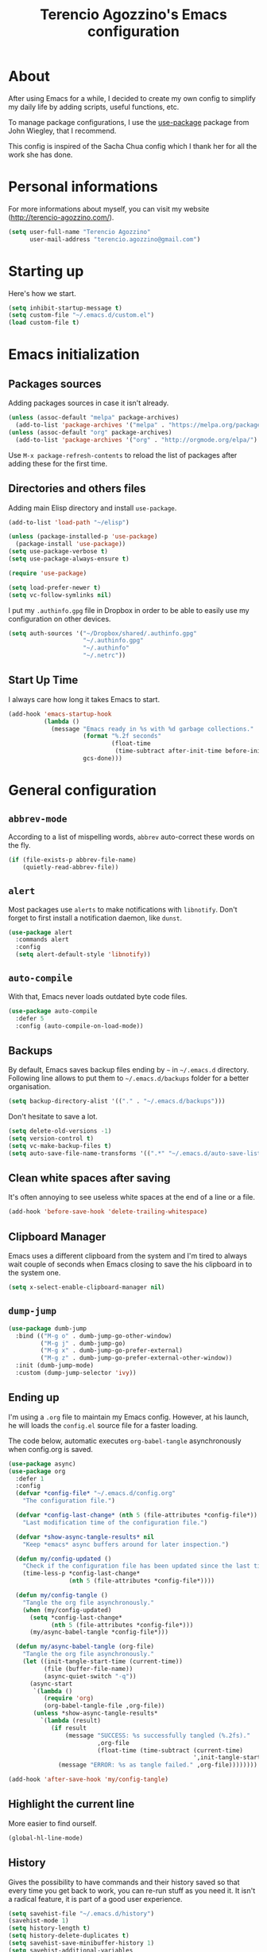 #+TITLE: Terencio Agozzino's Emacs configuration
#+OPTIONS: toc:4 h:4

* About

After using Emacs for a while, I decided to create my own config to simplify
my daily life by adding scripts, useful functions, etc.

To manage package configurations, I use the [[https://github.com/jwiegley/use-package/][use-package]] package from John
Wiegley, that I recommend.

This config is inspired of the Sacha Chua config which I thank her for all the
work she has done.

* Personal informations

For more informations about myself, you can visit my website
(http://terencio-agozzino.com/).

#+BEGIN_SRC emacs-lisp :tangle yes
  (setq user-full-name "Terencio Agozzino"
        user-mail-address "terencio.agozzino@gmail.com")
#+END_SRC

* Starting up

Here's how we start.

#+BEGIN_SRC emacs-lisp :tangle yes
  (setq inhibit-startup-message t)
  (setq custom-file "~/.emacs.d/custom.el")
  (load custom-file t)
#+END_SRC

* Emacs initialization

** Packages sources

Adding packages sources in case it isn't already.

#+BEGIN_SRC emacs-lisp :tangle yes
  (unless (assoc-default "melpa" package-archives)
    (add-to-list 'package-archives '("melpa" . "https://melpa.org/packages/") t))
  (unless (assoc-default "org" package-archives)
    (add-to-list 'package-archives '("org" . "http://orgmode.org/elpa/") t))
#+END_SRC

Use =M-x package-refresh-contents= to reload the list of packages after
adding these for the first time.

** Directories and others files

Adding main Elisp directory and install =use-package=.

#+BEGIN_SRC emacs-lisp :tangle yes
  (add-to-list 'load-path "~/elisp")

  (unless (package-installed-p 'use-package)
    (package-install 'use-package))
  (setq use-package-verbose t)
  (setq use-package-always-ensure t)

  (require 'use-package)

  (setq load-prefer-newer t)
  (setq vc-follow-symlinks nil)
#+END_SRC

I put my =.authinfo.gpg= file in Dropbox in order to be able to easily use my
configuration on other devices.

#+BEGIN_SRC emacs-lisp :tangle yes
  (setq auth-sources '("~/Dropbox/shared/.authinfo.gpg"
                       "~/.authinfo.gpg"
                       "~/.authinfo"
                       "~/.netrc"))
#+END_SRC

** Start Up Time

I always care how long it takes Emacs to start.

#+BEGIN_SRC emacs-lisp :tangle yes
  (add-hook 'emacs-startup-hook
            (lambda ()
              (message "Emacs ready in %s with %d garbage collections."
                       (format "%.2f seconds"
                               (float-time
                                (time-subtract after-init-time before-init-time)))
                       gcs-done)))
#+END_SRC

* General configuration

** =abbrev-mode=

According to a list of mispelling words, =abbrev= auto-correct these words on
the fly.

#+BEGIN_SRC emacs-lisp :tangle yes
  (if (file-exists-p abbrev-file-name)
      (quietly-read-abbrev-file))
#+END_SRC

** =alert=

Most packages use =alerts= to make notifications with =libnotify=. Don't forget
to first install a notification daemon, like =dunst=.

#+BEGIN_SRC emacs-lisp :tangle yes
  (use-package alert
    :commands alert
    :config
    (setq alert-default-style 'libnotify))
#+END_SRC

** =auto-compile=

With that, Emacs never loads outdated byte code files.

#+BEGIN_SRC emacs-lisp :tangle yes
  (use-package auto-compile
    :defer 5
    :config (auto-compile-on-load-mode))
#+END_SRC

** Backups

By default, Emacs saves backup files ending by =~= in =~/.emacs.d= directory.
Following line allows to put them to =~/.emacs.d/backups= folder for a better
organisation.

#+BEGIN_SRC emacs-lisp :tangle yes
  (setq backup-directory-alist '(("." . "~/.emacs.d/backups")))
#+END_SRC

Don't hesitate to save a lot.

#+BEGIN_SRC emacs-lisp :tangle yes
  (setq delete-old-versions -1)
  (setq version-control t)
  (setq vc-make-backup-files t)
  (setq auto-save-file-name-transforms '((".*" "~/.emacs.d/auto-save-list/" t)))
#+END_SRC

** Clean white spaces after saving

It's often annoying to see useless white spaces at the end of a line or a file.

#+BEGIN_SRC emacs-lisp :tangle yes
  (add-hook 'before-save-hook 'delete-trailing-whitespace)
#+END_SRC

** Clipboard Manager

Emacs uses a different clipboard from the system and I'm tired to always wait
couple of seconds when Emacs closing to save the his clipboard in to the system
one.

#+BEGIN_SRC emacs-lisp :tangle yes
  (setq x-select-enable-clipboard-manager nil)
#+END_SRC

** =dump-jump=

#+BEGIN_SRC emacs-lisp :tangle yes
  (use-package dumb-jump
    :bind (("M-g o" . dumb-jump-go-other-window)
           ("M-g j" . dumb-jump-go)
           ("M-g x" . dumb-jump-go-prefer-external)
           ("M-g z" . dumb-jump-go-prefer-external-other-window))
    :init (dumb-jump-mode)
    :custom (dump-jump-selector 'ivy))
#+END_SRC

** Ending up

I'm using a =.org= file to maintain my Emacs config. However, at his launch, he
will loads the =config.el= source file for a faster loading.

The code below, automatic executes =org-babel-tangle= asynchronously when
config.org is saved.

#+BEGIN_SRC emacs-lisp :tangle yes
  (use-package async)
  (use-package org
    :defer 1
    :config
    (defvar *config-file* "~/.emacs.d/config.org"
      "The configuration file.")

    (defvar *config-last-change* (nth 5 (file-attributes *config-file*))
      "Last modification time of the configuration file.")

    (defvar *show-async-tangle-results* nil
      "Keep *emacs* async buffers around for later inspection.")

    (defun my/config-updated ()
      "Check if the configuration file has been updated since the last time."
      (time-less-p *config-last-change*
                   (nth 5 (file-attributes *config-file*))))

    (defun my/config-tangle ()
      "Tangle the org file asynchronously."
      (when (my/config-updated)
        (setq *config-last-change*
              (nth 5 (file-attributes *config-file*)))
        (my/async-babel-tangle *config-file*)))

    (defun my/async-babel-tangle (org-file)
      "Tangle the org file asynchronously."
      (let ((init-tangle-start-time (current-time))
            (file (buffer-file-name))
            (async-quiet-switch "-q"))
        (async-start
         `(lambda ()
            (require 'org)
            (org-babel-tangle-file ,org-file))
         (unless *show-async-tangle-results*
           `(lambda (result)
              (if result
                  (message "SUCCESS: %s successfully tangled (%.2fs)."
                           ,org-file
                           (float-time (time-subtract (current-time)
                                                      ',init-tangle-start-time)))
                (message "ERROR: %s as tangle failed." ,org-file))))))))

  (add-hook 'after-save-hook 'my/config-tangle)
#+END_SRC

** Highlight the current line

More easier to find ourself.

#+BEGIN_SRC emacs-lisp :tangle yes
  (global-hl-line-mode)
#+END_SRC

** History

Gives the possibility to have commands and their history saved so that every time
you get back to work, you can re-run stuff as you need it. It isn't a radical
feature, it is part of a good user experience.

#+BEGIN_SRC emacs-lisp :tangle yes
  (setq savehist-file "~/.emacs.d/history")
  (savehist-mode 1)
  (setq history-length t)
  (setq history-delete-duplicates t)
  (setq savehist-save-minibuffer-history 1)
  (setq savehist-additional-variables
        '(kill-ring
          search-ring
          regexp-search-ring))
#+END_SRC

** Killing text

From: https://github.com/itsjeyd/emacs-config/blob/emacs24/init.el

I find useful to delete a line and a region with only =C-w=

#+BEGIN_SRC emacs-lisp :tangle yes
  (defadvice kill-region (before slick-cut activate compile)
    "When called interactively with no active region, kill a single line instead."
    (interactive
     (if mark-active (list (region-beginning) (region-end))
       (list (line-beginning-position)
             (line-beginning-position 2)))))
#+END_SRC

** =Ibuffer=

Buffers can quickly become a mess. For some people, that's not a problem, but I
like to be able to easily find my way around.

#+BEGIN_SRC emacs-lisp :tangle yes
  (use-package ibuffer
    :bind ("C-x C-b" . ibuffer)
    :init
    (setq ibuffer-saved-filter-groups
          (quote (("default"
                   ("Dired" (mode . dired-mode))
                   ("Org" (name . "^.*org$"))
                   ("Web" (or (mode . web-mode) (mode . js2-mode)))
                   ("Shell" (or (mode . eshell-mode) (mode . shell-mode)))
                   ("Programming" (or
                                   (mode . python-mode)))
                   ("Emacs" (or
                             (name . "^\\*scratch\\*$")
                             (name . "^\\*Messages\\*$")))
                   ))))

    (add-hook 'ibuffer-mode-hook
              (lambda ()
                (ibuffer-auto-mode 1)
                (ibuffer-switch-to-saved-filter-groups "default"))))
#+END_SRC

** =ispell=

I often write reports and =ispell= provides me a powerful dictionary when I need
to overview the document.

These functions saves me couple of minutes when I need to switch between French
and English when typing.
#+BEGIN_SRC emacs-lisp :tangle yes

  (define-key ctl-x-map "\C-i"
    #'endless/ispell-word-then-abbrev)

  (defun endless/simple-get-word ()
    (car-safe (save-excursion (ispell-get-word nil))))

  (defun endless/ispell-word-then-abbrev (p)
    "Call `ispell-word', then create an abbrev for it.
  With prefix P, create local abbrev. Otherwise it will
  be global.
  If there's nothing wrong with the word at point, keep
  looking for a typo until the beginning of buffer. You can
  skip typos you don't want to fix with `SPC', and you can
  abort completely with `C-g'."
    (interactive "P")
    (let (bef aft)
      (save-excursion
        (while (if (setq bef (endless/simple-get-word))
                   ;; Word was corrected or used quit.
                   (if (ispell-word nil 'quiet)
                       nil ; End the loop.
                     ;; Also end if we reach `bob'.
                     (not (bobp)))
                 ;; If there's no word at point, keep looking
                 ;; until `bob'.
                 (not (bobp)))
          (backward-word)
          (backward-char))
        (setq aft (endless/simple-get-word)))
      (if (and aft bef (not (equal aft bef)))
          (let ((aft (downcase aft))
                (bef (downcase bef)))
            (define-abbrev
              (if p local-abbrev-table global-abbrev-table)
              bef aft)
            (message "\"%s\" now expands to \"%s\" %sally"
                     bef aft (if p "loc" "glob")))
        (user-error "No typo at or before point"))))
#+END_SRC

#+BEGIN_SRC emacs-lisp :tangle yes
  (defun my/french ()
    "Set up French words for Abbrev and dictionary for ispell"
    (interactive)
    (setq ispell-dictionary "french")
    (setq abbrev-file-name "~/.emacs.d/.abbrev__french"
          save-abbrevs 'silently))

  (defun my/english ()
    "Set up English words for Abbrev and dictionary for ispell"
    (interactive)
    (setq ispell-dictionary "english")
    (setq abbrev-file-name "~/.emacs.d/.abbrev_defs"
          save-abbrevs 'silently))
#+END_SRC

** =lorem-ipsum=

I could use =try= when I need to use =lipsum=, but as I'm using =defer=, the
loading of the package doesn't impact the =emacs-init-time=.

#+BEGIN_SRC emacs-lisp :tangle yes
  (use-package lorem-ipsum
    :defer 10
    :bind (("C-c C-v s" . lorem-ipsum-insert-sentences)
           ("C-c C-v p" . lorem-ipsum-insert-paragraphs)
           ("C-c C-v l" . lorem-ipsum-insert-list)))
#+END_SRC

** Replace the current file with the saved one

Avoids call the function or reload Emacs.

#+BEGIN_SRC emacs-lisp :tangle yes
  (global-auto-revert-mode 1)
  (setq auto-revert-verbose nil)
  (global-set-key (kbd "C-x R") 'revert-buffer)
#+END_SRC

** Replace "yes or no" with "y or n"

I'm too lazy...

#+BEGIN_SRC emacs-lisp :tangle yes
  (fset 'yes-or-no-p 'y-or-n-p)
#+END_SRC

** Set UTF-8

These commands permit to set UTF-8 everywhere.

#+BEGIN_SRC emacs-lisp :tangle yes
  (prefer-coding-system 'utf-8)
  (when (display-graphic-p)
    (setq x-select-request-type '(UTF8_STRING COMPOUND_TEXT TEXT STRING)))
#+END_SRC

** Show the column number and the parent

Useful for programming.

#+BEGIN_SRC emacs-lisp :tangle yes
  (column-number-mode 1)
  (show-paren-mode 1)
#+END_SRC

** Specific a command after saved file

I didn't see someone that implemented that before, that why I decided to created
my own function that automatic executes a specific bash command after saved a
specific file.

#+BEGIN_SRC emacs-lisp :tangle yes
  (defvar *afilename-cmd*
    '(("/home/someone/.Xresources" . "xrdb -merge ~/.Xresources")
      ("/home/someone/.xbindkeysrc" . "xbindkeys -p"))
    "File association list with their respective command.")

  (defun my/cmd-after-saved-file ()
    "Execute a command after saved a specific file."
    (setq filenames (mapcar 'car *afilename-cmd*))
    (dolist (file filenames)
      (let ((cmd (cdr (assoc file *afilename-cmd*))))
        (if (file-exists-p file)
            (when (equal (buffer-file-name) file)
              (shell-command cmd))
          (error "No such file %s" file)))))

  (add-hook 'after-save-hook 'my/cmd-after-saved-file)
#+END_SRC

** Theme

I like the light on dark because I find it to be more restful.

#+BEGIN_SRC emacs-lisp :tangle yes
  (use-package solarized-theme
    :init
    (load-theme 'solarized-dark t))
#+END_SRC

** Time

Having the clock in the modeline is always cool.

#+BEGIN_SRC emacs-lisp :tangle yes
  (display-time-mode 1)
#+END_SRC

** Turn off mouse interface

Disables menu bar, tool bar, scroll bar and tooltip.

#+BEGIN_SRC emacs-lisp :tangle yes
  (when window-system
    (menu-bar-mode -1)
    (tool-bar-mode -1)
    (scroll-bar-mode -1)
    (tooltip-mode -1))
#+END_SRC

** =webpaste=

paste region or buffer become easy with this package.

#+BEGIN_SRC emacs-lisp :tangle yes
  (use-package webpaste
    :bind (("C-c C-p C-b" . webpaste-paste-buffer)
           ("C-c C-p C-r" . webpaste-paste-region)))
#+END_SRC

** Word wrap at 80 characters

Even if the 80 characters convention is less to less use, it still
provides the best display of the code according to the scale.

#+BEGIN_SRC emacs-lisp :tangle yes
  (add-hook 'after-init-hook 'auto-fill-mode)
  (setq-default fill-column 80)
  (setq default-major-mode 'text-mode)
  (setq text-mode-hook 'turn-on-auto-fill)
#+END_SRC

* Navigation

** Chromium as default browser

I prefer using Chromium the open-source version of Google Chrome that I find
more faster than Firefox.

#+BEGIN_SRC emacs-lisp :tangle yes
  (setq browse-url-browser-function 'browse-url-chromium)
#+END_SRC

** Copy filename to clipboard

From: http://emacsredux.com/blog/2013/03/27/copy-filename-to-the-clipboard/

Gives the possibility to copy the name of the currently visited file to the
clipboard.

#+BEGIN_SRC emacs-lisp :tangle yes
  (defun prelude-copy-file-name-to-clipboard ()
    "Copy the current buffer file name to the clipboard."
    (interactive)
    (let ((filename (if (equal major-mode 'dired-mode)
                        default-directory
                      (buffer-file-name))))
      (when filename
        (kill-new filename)
        (message "Copied buffer file name '%s' to the clipboard." filename))))
#+END_SRC

** =engine-mode=

I use it to do most of my querying search without leaving Emacs.

#+BEGIN_SRC emacs-lisp :tangle yes
  (use-package engine-mode
    :defer 10
    :config
    (defengine amazon
      "http://www.amazon.com/s/ref=nb_sb_noss?url=search-alias%3Daps&field-keywords=%s"
      :keybinding "a")

    (defengine duckduckgo
      "https://duckduckgo.com/?q=%s"
      :keybinding "d")

    (defengine github
      "https://github.com/search?ref=simplesearch&q=%s"
      :keybinding "g")

    (defengine google-images
      "http://www.google.com/images?hl=en&source=hp&biw=1440&bih=795&gbv=2&aq=f&aqi=&aql=&oq=&q=%s"
      :keybinding "i")

    (defengine google-maps
      "http://maps.google.com/maps?q=%s"
      :keybinding "m"
      :docstring "Mappin' it up.")

    (defengine stack-overflow
      "https://stackoverflow.com/search?q=%s"
      :keybinding "s")

    (defengine wikipedia
      "http://www.wikipedia.org/search-redirect.php?language=en&go=Go&search=%s"
      :keybinding "w"
      :docstring "Searchin' the wikis.")

    (defengine youtube
      "http://www.youtube.com/results?aq=f&oq=&search_query=%s"
      :keybinding "y")
    (engine-mode t))
#+END_SRC

** =find-dired=

=find-dired= gives the possibility to display files from a directory.

#+BEGIN_SRC emacs-lisp :tangle yes
  (use-package find-dired
    :defer 20
    :custom (find-ls-option '("-print0 | xargs -0 ls -ld" . "-ld")))
#+END_SRC

** Frequently-accessed files

Registers allow you to jump to a file or other location quickly. To jump to a
register, use =C-x r j= followed by the letter of the register. Using registers
for all these file shortcuts is probably a bit of a waste since I can easily
define my own keymap, but anyway, I rarely go beyond register. Also, I
might as well add shortcuts for refiling.

#+BEGIN_SRC emacs-lisp :tangle yes
  (defvar my/refile-map (make-sparse-keymap))

  (defmacro my/defshortcut (key file)
    `(progn
       (set-register ,key (cons 'file ,file))
       (define-key my/refile-map
         (char-to-string ,key)
         (lambda (prefix)
           (interactive "p")
           (let ((org-refile-targets '(((,file) :maxlevel . 6)))
                 (current-prefix-arg (or current-prefix-arg '(4))))
             (call-interactively 'org-refile))))))

  (my/defshortcut ?I "~/.config/i3/config")
  (my/defshortcut ?S "~/.config/sway/config")
  (my/defshortcut ?X "~/.Xresources")
  (my/defshortcut ?b "~/Dropbox/shared/.personal/various/buy.org")
  (my/defshortcut ?c "~/.emacs.d/config.org")
  (my/defshortcut ?e "~/Dropbox/shared/elfeed/elfeed.org")
  (my/defshortcut ?i "~/.emacs.d/init.el")
  (my/defshortcut ?m "~/Dropbox/shared/.personal/various/movies.org")
  (my/defshortcut ?o "~/Dropbox/shared/.personal/organizer.org")
  (my/defshortcut ?p "~/Dropbox/shared/.personal/people.org")
  (my/defshortcut ?r "~/Dropbox/shared/.personal/routine.org")
  (my/defshortcut ?s "~/Dropbox/shared/.personal/school.org")
  (my/defshortcut ?t "~/Dropbox/shared/.personal/tfe.org")
#+END_SRC

** =move-text=

Moves the current line (or if marked, the current region’s, whole lines).

#+BEGIN_SRC emacs-lisp :tangle yes
  (use-package move-text
    :bind (("M-p" . move-text-up)
           ("M-n" . move-text-down))
    :config (move-text-default-bindings))
#+END_SRC

** Move to beginning of line

From: http://emacsredux.com/blog/2013/05/22/smarter-navigation-to-the-beginning-of-a-line/

This function is a mix of =C-a= and =M-m=

#+BEGIN_SRC emacs-lisp :tangle yes
  (defun my/smarter-move-beginning-of-line (arg)
    "Move point back to indentation of beginning of line.

  Move point to the first non-whitespace character on this line.
  If point is already there, move to the beginning of the line.
  Effectively toggle between the first non-whitespace character and
  the beginning of the line.

  If ARG is not nil or 1, move forward ARG - 1 lines first.  If
  point reaches the beginning or end of the buffer, stop there."
    (interactive "^p")
    (setq arg (or arg 1))

    ;; Move lines first
    (when (/= arg 1)
      (let ((line-move-visual nil))
        (forward-line (1- arg))))

    (let ((orig-point (point)))
      (back-to-indentation)
      (when (= orig-point (point))
        (move-beginning-of-line 1))))

  (global-set-key [remap move-beginning-of-line]
                  'my/smarter-move-beginning-of-line)
#+END_SRC

** Pop to mark

Jumps to mark, and pop a new position for mark off the ring.
Notice that it doesn't affect global mark ring.

#+BEGIN_SRC emacs-lisp :tangle yes
  (bind-key "C-x p" 'pop-to-mark-command)
  (setq set-mark-command-repeat-pop t)
#+END_SRC

** =recentf=

Provides fast access to the recent files.

#+BEGIN_SRC emacs-lisp :tangle yes
  (use-package recentf
    :defer 2
    :bind ("C-c r" . recentf-open-files)
    :init (recentf-mode)
    :custom
    (recentf-max-saved-items 200)
    (recentf-max-menu-items 15))
#+END_SRC

** =switch-window=

Displays an overlay in each window showing a unique key, then ask user for the
window where move to.

Most of people use =ace-window=, but I prefer =switch-window= because I find
this package more ergonomic by using the fact of displaying the number of the
buffer by hiding his contents.

#+BEGIN_SRC emacs-lisp :tangle yes
  (use-package switch-window
    :bind (("C-x o" . switch-window)
           ("C-x w" . switch-window-then-swap-buffer)))
#+END_SRC

** =windmove=

Lets you move between windows with something more natural than cycling through
=C-x o= (=other-window=). Windmove doesn't behave well with Org, so we need to
use different keybindings.

Honestly, I most of times switch my windows with =switch-window=, but could be a
good complementary to it.

#+BEGIN_SRC emacs-lisp :tangle yes
  (use-package windmove
    :bind (("C-c h" . windmove-left)
           ("C-c j" . windmove-down)
           ("C-c k" . windmove-up)
           ("C-c l" . windmove-right)))
#+END_SRC

* Org-Mode

One of my favorite mode in Emacs. I mainly use it to organize my life, takes
notes and make my presentations, but you can do plenty of stuff with
it. =org-mode= it's like the sky, without limit.

** Basic configuration

Few lines for a basic confortable configuration.

#+BEGIN_SRC emacs-lisp :tangle yes
  (setq org-cycle-include-plain-lists 'integrate
        org-startup-folded nil
        org-startup-indented t
        org-yank-adjusted-subtrees t)

  (add-hook 'org-mode-hook #'visual-line-mode)
#+END_SRC

** Files

Here are the =.org= files stored in my =~/personal= folder that I use. I was
inspired by Sacha Chua for the structure that was already most of my needed.

| 101things.org | Goals for 101 things in 1001 days with my love                           |
| archive.org   | Archived subtrees                                                        |
| business.org  | Business-related notes and TODOs                                         |
| buy.org       | Things to buy                                                            |
| decisions.org | Pending, current, and reviewed decisions                                 |
| learning.org  | Learning plan                                                            |
| movies.org    | Movies watched and that I should watch                                   |
| organizer.org | My main Org file. Inbox for M-x org-capture, tasks, weekly reviews, etc. |
| people.org    | Tasks relatives to people                                                |
| projects.org  | Projects I work on                                                       |
| routine.org   | Daily tasks                                                              |
| school.org    | School tasks                                                             |
| trading.org   | trading notes                                                            |

** Keyboard shortcuts

Useful to speed up my daily life, I enjoy it!

#+BEGIN_SRC emacs-lisp :tangle yes
  (with-eval-after-load 'org
    (bind-key "C-c a" 'org-agenda)
    (bind-key "C-c J" 'org-clock-goto)
    (bind-key "C-c K" 'org-cut-subtree org-mode-map)
    (bind-key "C-c c" 'org-capture)
    (bind-key "C-c s" 'org-store-link)
    (bind-key "C-c v" 'org-show-todo-tree org-mode-map)
    (bind-key "C-c C-w" 'org-refile)
    (bind-key "C-c L" 'org-insert-link-global)
    (bind-key "C-c O" 'org-open-at-point-global)
    (bind-key "C-c R" 'org-reveal org-mode-map)
    (bind-key "C-TAB" 'org-cycle org-mode-map)
    (bind-key "C-M-w" 'append-next-kill org-mode-map))
#+END_SRC

** Languages

With that, I can compile many languages.

#+BEGIN_SRC emacs-lisp :tangle yes
  (require 'ob-plantuml)

  (org-babel-do-load-languages
   'org-babel-load-languages '((C . t)
                               (css . t)
                               (dot . t)
                               (ditaa . t)
                               (emacs-lisp t)
                               (gnuplot . t)
                               (java . t)
                               (js . t)
                               (latex . t)
                               (plantuml . t)
                               (makefile . t)
                               (org . t)
                               (python . t)
                               (ruby . t)
                               (shell . t)))

  (setq org-plantuml-jar-path (expand-file-name "~/dropbox/shared/lib/plantuml.jar"))
  (setq org-ditaa-jar-path "~/Dropbox/shared/lib/ditaa0_9.jar")
#+END_SRC

** Modules

Org has a whole bunch of optional modules. These are the ones I'm
currently experimenting with.

#+BEGIN_SRC emacs-lisp :tangle yes
  (setq org-modules '(org-info
                      org-habit
                      org-irc
                      org-mouse
                      org-protocol))
  '(org-load-modules-maybe t)
  (setq org-export-backends '(ascii beamer html icalendar latex man md org texinfo))
#+END_SRC

** Speed commands

Useful to generate the header of my =org= files.

#+BEGIN_SRC emacs-lisp :tangle yes
  (defun header-org-mode ()
    (interactive)
    (insert "#+TITLE: " (file-name-nondirectory (file-name-sans-extension (buffer-file-name))) "\n")
    (insert "#+AUTHOR: " (user-full-name) "\n")
    (insert "#+EMAIL: " "terencio.agozzino@gmail.com" "\n")
    (insert "#+OPTIONS: H:2 num:t toc:nil\n")
    (insert "#+OPTIONS: ^:nil\n")
    (insert "#+OPTIONS: <:nil todo:nil *:t ^:{} @:t ::t |:t TeX:t\n"))
#+END_SRC

These are great for quickly acting on tasks.

#+BEGIN_SRC emacs-lisp :tangle yes
  (setq org-use-effective-time t)

  (defun my/org-use-speed-commands-for-headings-and-lists ()
    "Activate speed commands on list items too."
    (or (and (looking-at org-outline-regexp) (looking-back "^\**"))
        (save-excursion (and (looking-at (org-item-re)) (looking-back "^[ \t]*")))))
  (setq org-use-speed-commands 'my/org-use-speed-commands-for-headings-and-lists)

  (with-eval-after-load 'org
    (add-to-list 'org-speed-commands-user '("x" org-todo "DONE"))
    (add-to-list 'org-speed-commands-user '("y" org-todo-yesterday "DONE"))
    (add-to-list 'org-speed-commands-user '("!" my/org-clock-in-and-track))
    (add-to-list 'org-speed-commands-user '("s" call-interactively 'org-schedule))
    (add-to-list 'org-speed-commands-user '("d" my/org-move-line-to-destination))
    (add-to-list 'org-speed-commands-user '("i" call-interactively 'org-clock-in))
    (add-to-list 'org-speed-commands-user '("o" call-interactively 'org-clock-out))
    (add-to-list 'org-speed-commands-user '("$" call-interactively 'org-archive-subtree)))
#+END_SRC

From: http://stackoverflow.com/questions/15011703/is-there-an-emacs-org-mode-command-to-jump-to-an-org-heading

#+BEGIN_SRC emacs-lisp :tangle yes
  (setq org-goto-interface 'outline
        org-goto-max-level 10)
#+END_SRC

I often cut and paste subtrees. This makes it easier to cut something and paste
it elsewhere in the hierarchy.

#+BEGIN_SRC emacs-lisp :tangle yes
  (setq org-startup-folded nil)
  (setq org-cycle-include-plain-lists 'integrate)
  (setq org-yank-adjusted-subtrees t)
#+END_SRC

** Move line

#+BEGIN_SRC emacs-lisp :tangle yes
    (defun my/org-move-line-to-destination ()
      "Moves the current list item to <<destination>> in the current buffer.
    If no <<destination>> is found, move it to the end of the list
    and indent it one level."
      (interactive)
      (save-window-excursion
        (save-excursion
          (let ((string
                 (buffer-substring-no-properties
                  (line-beginning-position) (line-end-position)))
                found)
            (delete-region (line-beginning-position) (1+ (line-end-position)))
            (save-excursion
              (goto-char (point-min))
              (when (re-search-forward "<<destination>>" nil t)
                (insert "\n" (make-string (- (match-beginning 0) (line-beginning-position)) ?\ ) (s-trim string))
                (setq found t)))
            (unless found
              (org-end-of-item-list)
              (insert string "\n"))))))
#+END_SRC

* Org Agenda

** Basic configuration

I am a fan about the organization made by Sacha Chua, which is why most of
the functions added above come essentially from her.

My org files are in my =personal= directory from my [[https://www.dropbox.com/][Dropbox]]. That way, I can
update my =.org= files from multiple computers and smartphones.

#+BEGIN_SRC emacs-lisp :tangle yes
  (require 'org-agenda)
  (setq org-directory "~/Dropbox/shared/personal")
  (setq org-default-notes-file "~/Dropbox/shared/.personal/organizer.org")
#+END_SRC

Here is the place where I put all my =.org= files that will be read by =org-agenda=.

#+BEGIN_SRC emacs-lisp :tangle yes
  (setq org-agenda-files
        (delq nil
              (mapcar (lambda (x) (and (file-exists-p x) x))
                      '("~/Dropbox/shared/.personal/101things.org"
                        "~/Dropbox/shared/.personal/business.org"
                        "~/Dropbox/shared/.personal/decisions.org"
                        "~/Dropbox/shared/.personal/learning.org"
                        "~/Dropbox/shared/.personal/organizer.org"
                        "~/Dropbox/shared/.personal/people.org"
                        "~/Dropbox/shared/.personal/projects.org"
                        "~/Dropbox/shared/.personal/routine.org"
                        "~/Dropbox/shared/.personal/school.org"))))
  (add-to-list 'auto-mode-alist '("\\.txt$" . org-mode))
#+END_SRC

This quickly adds a same-level heading for the succeeding day.

#+BEGIN_SRC emacs-lisp :tangle yes
  (defun my/org-insert-heading-for-next-day ()
    "Insert a same-level heading for the following day."
    (interactive)
    (let ((new-date
           (seconds-to-time
            (+ 86400.0
               (float-time
                (org-read-date nil 'to-time (elt (org-heading-components) 4)))))))
      (org-insert-heading-after-current)
      (insert (format-time-string "%Y-%m-%d\n\n" new-date))))
#+END_SRC

I like looking at two days at a time when I plan using the Org agenda. I want to
see my log entries, but I don't want to see scheduled items that I've
finished. I like seeing a time grid so that I can get a sense of how
appointments are spread out.

#+BEGIN_SRC emacs-lisp :tangle yes
  (setq org-agenda-span 2)
  (setq org-agenda-tags-column -100) ; take advantage of the screen width
  (setq org-agenda-sticky nil)
  (setq org-agenda-inhibit-startup t)
  (setq org-agenda-use-tag-inheritance t)
  (setq org-agenda-show-log t)
  (setq org-agenda-skip-scheduled-if-done t)
  (setq org-agenda-skip-deadline-if-done t)
  (setq org-agenda-skip-deadline-prewarning-if-scheduled 'pre-scheduled)
  (setq org-agenda-time-grid
        '((daily today require-timed)))
  (setq org-columns-default-format "%14SCHEDULED %Effort{:} %1PRIORITY %TODO %50ITEM %TAGS")
  ;; (setq org-agenda-time-grid
  ;;       '((daily today require-timed)
  ;;         "----------------"
  ;;         (800 1000 1200 1400 1600 1800)))
#+END_SRC

*** Task dependencies

#+BEGIN_SRC emacs-lisp :tangle yes
  (setq org-enforce-todo-dependencies t)
  (setq org-track-ordered-property-with-tag t)
  (setq org-agenda-dim-blocked-tasks t)
#+END_SRC

*** Starting my weeks on Saturday

I want the Org agenda to start on Saturday, because I like looking at weekends
as week beginnings instead.

#+BEGIN_SRC emacs-lisp :tangle yes
  (setq org-agenda-start-on-weekday 6)
#+END_SRC

** Archiving

I will automate the archiving of my done tasks in the future.

#+BEGIN_SRC emacs-lisp :tangle yes
  (defun my/org-archive-done-tasks ()
    "Archive finished or cancelled tasks."
    (interactive)
    (org-map-entries
     (lambda ()
       (org-archive-subtree)
       (setq org-map-continue-from (outline-previous-heading)))
     "TODO=\"DONE\"|TODO=\"CANCELLED\"" (if (org-before-first-heading-p) 'file 'tree)))
#+END_SRC

** Capture

I use =org-capture= templates to quickly jot down tasks, ledger entries, notes,
and other semi-structured pieces of information.

#+BEGIN_SRC emacs-lisp :tangle yes
  (defun my/org-contacts-template-email (&optional return-value)
    "Try to return the contact email for a template.
          If not found return RETURN-VALUE or something that would ask the user."
    (or (cadr (if (gnus-alive-p)
                  (gnus-with-article-headers
                   (mail-extract-address-components
                    (or (mail-fetch-field "Reply-To") (mail-fetch-field "From") "")))))
        return-value
        (concat "%^{" org-contacts-email-property "}p")))

  (defvar my/org-basic-task-template "* TODO %^{Task}
    :PROPERTIES:
    :Effort: %^{effort|1:00|0:05|0:15|0:30|2:00|4:00}
    :END:
    Captured %<%Y-%m-%d %H:%M>
    %?

    %i
    " "Basic task data")

  (defvar my/org-basic-trade-template "* Trade
    Previous Balance: %^{PreviousBalance}
    Next Balance: %^{NextBalance}
    Captured %<%Y-%m-%d>
    %?

    %i
    " "Basic trade data")

  (setq org-capture-templates
        `(("b" "Buy task" checkitem (file+headline "~/Dropbox/shared/.personal/various/buy.org" "To Buy")
           "- [ ] %^{Task}"
           :immediate-finish t)
          ("i" "Interrupting task" entry (file+headline "~/Dropbox/shared/.personal/organizer.org" "Inbox")
           "* STARTED %^{Task}"
           :clock-in :clock-resume)
          ("m" "Movie task" checkitem (file+headline "~/Dropbox/shared/.personal/various/movies.org" "To Watch")
           "- [ ] %^{Task}"
           :immediate-finish t)
          ("p" "People task" entry (file+headline "~/Dropbox/shared/.personal/people.org" "Tasks"),
           my/org-basic-task-template
           :immediate-finish t)
          ("s" "School task" entry (file+headline "~/Dropbox/shared/.personal/school.org" "Tasks"),
           my/org-basic-task-template
           :immediate-finish t)
          ("t" "Trading" entry (file+headline "~/Dropbox/shared/.personal/trading.org" "Trades/Day"),
           my/org-basic-trade-template
           :immediate-finish t)
          ("T" "Tasks" entry (file+headline "~/Dropbox/shared/.personal/organizer.org" "Tasks"),
           my/org-basic-task-template
           :immediate-finish t)))
#+END_SRC

This allow to capture a task based on the agenda.

#+BEGIN_SRC emacs-lisp :tangle yes
  (defun my/org-agenda-new ()
    "Create a new note or task at the current agenda item.
  Creates it at the same level as the previous task, so it's better to use
  this with to-do items than with projects or headings."
    (interactive)
    (org-agenda-switch-to)
    (org-capture 0))

  (define-key org-agenda-mode-map "N" 'my/org-agenda-new)
#+END_SRC

** Custom commands

There are quite a few custom commands here, and I often forget to use them. =)
But it's good to define them, and over time, I'll get the hang of using these
more!

| Key         | Description                                                                                    |
| .           | What am I waiting for?                                                                         |
| T           | Not really an agenda command - shows the to-do tree in the current file                        |
| b           | Shows business-related tasks                                                                   |
| o           | Shows personal tasks and miscellaneous tasks (o: organizer)                                    |
| w           | Show all tasks for the upcoming week                                                           |
| W           | Show all tasks for the upcoming week, aside from the routine ones                              |
| g ...       | Show tasks by context: b - business; c - coding; w - writing; p - phone; d - drawing, h - home |
| 0           | Show common contexts with up to 3 tasks each, so that I can choose what I feel like working on |
| ) (shift-0) | Show common contexts with all the tasks associated with them                                   |
| 9           | Show common contexts with up to 3 unscheduled tasks each                                       |
| ( (shift-9) | Show common contexts with all the unscheduled tasks associated with them                       |
| d           | Timeline for today (agenda, clock summary)                                                     |
| u           | Unscheduled tasks to do if I have free time                                                    |
| U           | Unscheduled tasks that are not part of projects                                                |
| P           | Tasks by priority                                                                              |
| p           | My projects                                                                                    |
| 2           | Projects with tasks                                                                            |

#+BEGIN_SRC emacs-lisp :tangle yes
  (defvar my/org-agenda-contexts
    '((tags-todo "+@phone")
      (tags-todo "+@work")
      (tags-todo "+@love")
      (tags-todo "+@coding")
      (tags-todo "+@writing")
      (tags-todo "+@computer")
      (tags-todo "+@home")
      (tags-todo "+@school")
      (tags-todo "+@errands"))
    "Usual list of contexts.")
  (bind-key "<apps> a" 'org-agenda)
#+END_SRC

** Habits

I like using [[http://orgmode.org/manual/Tracking-your-habits.html][org-habit]] to track my routine life. My task names tend to be a bit
long, though, so I've configured the graph column to show a little bit more to
the right.

#+BEGIN_SRC emacs-lisp :tangle yes
  (setq org-habit-graph-column 80)
  (setq org-habit-show-habits-only-for-today nil)
#+END_SRC

If you want to use habits, be sure to schedule your tasks and add a =STYLE=
property with the value of =habit= to the tasks you want displayed.

** Projects

Headings with the =:project:= tag, so we generally don't want that tag
inherited, except when we display unscheduled tasks that don't belong to any
projects.

#+BEGIN_SRC emacs-lisp :tangle yes
  (setq org-tags-exclude-from-inheritance '("project"))
#+END_SRC

This code makes it easy for me to focus on one project and its tasks.

#+BEGIN_SRC emacs-lisp :tangle yes
  (add-to-list 'org-speed-commands-user '("N" org-narrow-to-subtree))
  (add-to-list 'org-speed-commands-user '("W" widen))

  (defmacro my/org-with-current-task (&rest body)
    "Execute BODY with the point at the subtree of the current task."
    `(if (derived-mode-p 'org-agenda-mode)
         (save-window-excursion
           (org-agenda-switch-to)
           ,@body)
       ,@body))

  (defun my/org-agenda-for-subtree ()
    (interactive)
    (when (derived-mode-p 'org-agenda-mode) (org-agenda-switch-to))
    (my/org-with-current-task
     (let ((org-agenda-view-columns-initially t))
       (org-agenda nil "t" 'subtree))))
  (add-to-list 'org-speed-commands-user '("T" my/org-agenda-for-subtree))
#+END_SRC

There's a proper way to do this, with =<=. Oh, that would work
nicely. =< C-c a t= too.

*** Viewing
**** Projects

#+BEGIN_SRC emacs-lisp :tangle yes
  (defun my/org-show-active-projects ()
    "Show my current projects."
    (interactive)
    (org-tags-view nil "project-inactive-someday"))
#+END_SRC

**** Associated subtasks

I wanted a view that showed projects with a few subtasks underneath
them. Here's a sample of the output:

#+BEGIN_EXAMPLE
  Headlines with TAGS match: +PROJECT
  Press `C-u r' to search again with new search string
  organizer:  Set up communication processes for Awesome Foundation Toronto
  organizer:  TODO Announce the next pitch night
  organizer:  TODO Follow up with the winner of the previous pitch night for any news to include in the updates

  organizer:  Tidy up the house so that I can find things quickly
  organizer:  TODO Inventory all the things in closets and boxes         :@home:
  organizer:  TODO Drop things off for donation                       :@errands:

  organizer:  Learn how to develop for Android devices
#+END_EXAMPLE

#+BEGIN_SRC emacs-lisp :tangle yes
  (defun my/org-agenda-project-agenda ()
    "Return the project headline and up to `my/org-agenda-limit-items' tasks."
    (save-excursion
      (let* ((marker (org-agenda-new-marker))
             (heading
              (org-agenda-format-item "" (org-get-heading) (org-get-category) nil))
             (org-agenda-restrict t)
             (org-agenda-restrict-begin (point))
             (org-agenda-restrict-end (org-end-of-subtree 'invisible))
             ;; Find the TODO items in this subtree
             (list (org-agenda-get-day-entries (buffer-file-name) (calendar-current-date) :todo)))
        (org-add-props heading
            (list 'face 'defaults
                  'done-face 'org-agenda-done
                  'undone-face 'default
                  'mouse-face 'highlight
                  'org-not-done-regexp org-not-done-regexp
                  'org-todo-regexp org-todo-regexp
                  'org-complex-heading-regexp org-complex-heading-regexp
                  'help-echo
                  (format "mouse-2 or RET jump to org file %s"
                          (abbreviate-file-name
                           (or (buffer-file-name (buffer-base-buffer))
                               (buffer-name (buffer-base-buffer))))))
          'org-marker marker
          'org-hd-marker marker
          'org-category (org-get-category)
          'type "tagsmatch")
        (concat heading "\n"
                (org-agenda-finalize-entries list)))))

  (defun my/org-agenda-projects-and-tasks (match)
    "Show TODOs for all `org-agenda-files' headlines matching MATCH."
    (interactive "MString: ")
    (let ((todo-only nil))
      (if org-agenda-overriding-arguments
          (setq todo-only (car org-agenda-overriding-arguments)
                match (nth 1 org-agenda-overriding-arguments)))
      (let* ((org-tags-match-list-sublevels
              org-tags-match-list-sublevels)
             (completion-ignore-case t)
             rtn rtnall files file pos matcher
             buffer)
        (when (and (stringp match) (not (string-match "\\S-" match)))
          (setq match nil))
        (when match
          (setq matcher (org-make-tags-matcher match)
                match (car matcher) matcher (cdr matcher)))
        (catch 'exit
          (if org-agenda-sticky
              (setq org-agenda-buffer-name
                    (if (stringp match)
                        (format "*Org Agenda(%s:%s)*"
                                (or org-keys (or (and todo-only "M") "m")) match)
                      (format "*Org Agenda(%s)*" (or (and todo-only "M") "m")))))
          (org-agenda-prepare (concat "TAGS " match))
          (org-compile-prefix-format 'tags)
          (org-set-sorting-strategy 'tags)
          (setq org-agenda-query-string match)
          (setq org-agenda-redo-command
                (list 'org-tags-view `(quote ,todo-only)
                      (list 'if 'current-prefix-arg nil `(quote ,org-agenda-query-string))))
          (setq files (org-agenda-files nil 'ifmode)
                rtnall nil)
          (while (setq file (pop files))
            (catch 'nextfile
              (org-check-agenda-file file)
              (setq buffer (if (file-exists-p file)
                               (org-get-agenda-file-buffer file)
                             (error "No such file %s" file)))
              (if (not buffer)
                  ;; If file does not exist, error message to agenda
                  (setq rtn (list
                             (format "ORG-AGENDA-ERROR: No such org-file %s" file))
                        rtnall (append rtnall rtn))
                (with-current-buffer buffer
                  (unless (derived-mode-p 'org-mode)
                    (error "Agenda file %s is not in `org-mode'" file))
                  (save-excursion
                    (save-restriction
                      (if org-agenda-restrict
                          (narrow-to-region org-agenda-restrict-begin
                                            org-agenda-restrict-end)
                        (widen))
                      (setq rtn (org-scan-tags 'my/org-agenda-project-agenda matcher todo-only))
                      (setq rtnall (append rtnall rtn))))))))
          (if org-agenda-overriding-header
              (insert (org-add-props (copy-sequence org-agenda-overriding-header)
                          nil 'face 'org-agenda-structure) "\n")
            (insert "Headlines with TAGS match: ")
            (add-text-properties (point-min) (1- (point))
                                 (list 'face 'org-agenda-structure
                                       'short-heading
                                       (concat "Match: " match)))
            (setq pos (point))
            (insert match "\n")
            (add-text-properties pos (1- (point)) (list 'face 'org-warning))
            (setq pos (point))
            (unless org-agenda-multi
              (insert "Press `C-u r' to search again with new search string\n"))
            (add-text-properties pos (1- (point)) (list 'face 'org-agenda-structure)))
          (org-agenda-mark-header-line (point-min))
          (when rtnall
            (insert (mapconcat 'identity rtnall "\n") ""))
          (goto-char (point-min))
          (or org-agenda-multi (org-agenda-fit-window-to-buffer))
          (add-text-properties (point-min) (point-max)
                               `(org-agenda-type tags
                                                 org-last-args (,todo-only ,match)
                                                 org-redo-cmd ,org-agenda-redo-command
                                                 org-series-cmd ,org-cmd))
          (org-agenda-finalize)
          (setq buffer-read-only t)))))
#+END_SRC
** Refiling
*** Configuration

=org-refile= lets you organize notes by typing in the headline to file them
under.

#+BEGIN_SRC emacs-lisp :tangle yes
    (setq org-reverse-note-order t)
    (setq org-refile-use-outline-path nil)
    (setq org-refile-allow-creating-parent-nodes 'confirm)
    (setq org-refile-use-cache nil)
    (setq org-refile-targets '((org-agenda-files . (:maxlevel . 6))))
    (setq org-blank-before-new-entry nil)
#+END_SRC

*** Allow refiling in the middle(ish) of a capture

This lets me use =C-c C-r= to refile a capture and then jump to the new
location. I wanted to be able to file tasks under projects so that they could
inherit the QUANTIFIED property that I use to track time (and any
Beeminder-related properties too), but I also wanted to be able to clock in on
them.

#+BEGIN_SRC emacs-lisp :tangle yes
    (defun my/org-refile-and-jump ()
      (interactive)
      (if (derived-mode-p 'org-capture-mode)
        (org-capture-refile)
        (call-interactively 'org-refile))
      (org-refile-goto-last-stored))
;;    (eval-after-load 'org-capture
  ;;    '(bind-key "C-c C-r" 'my/org-refile-and-jump org-capture-mode-map))
#+END_SRC

*** Jump
**** Quick way to jump

#+BEGIN_SRC emacs-lisp :tangle yes
    (defun my/org-jump ()
      (interactive)
      (let ((current-prefix-arg '(4)))
        (call-interactively 'org-refile)))
#+END_SRC

**** Jump to Org location by substring

#+BEGIN_SRC emacs-lisp :tangle yes
    ;; Example: (org-refile 4 nil (my/org-refile-get-location-by-substring "Other Emacs"))
    (defun my/org-refile-get-location-by-substring (regexp &optional file)
      "Return the refile location identified by REGEXP."
      (let ((org-refile-targets org-refile-targets) tbl)
        (setq org-refile-target-table (org-refile-get-targets)))
      (unless org-refile-target-table
        (user-error "No refile targets"))
      (cl-find regexp org-refile-target-table
               :test
               (lambda (a b)
                 (and
                (string-match a (car b))
                (or (null file)
                      (string-match file (elt b 1)))))))
    (defun my/org-refile-subtree-to (name)
      (org-refile nil nil (my/org-refile-get-location-exact name)))

    (defun my/org-refile-get-location-exact (name &optional file)
      "Return the refile location identified by NAME."
      (let ((org-refile-targets org-refile-targets) tbl)
        (setq org-refile-target-table (org-refile-get-targets)))
      (unless org-refile-target-table
        (user-error "No refile targets"))
      (cl-find name org-refile-target-table
               :test (lambda (a b)
                     (and (string-equal a (car b))
                          (or (null file)
                              (string-match file (elt b 1)))))))
    ;; Example: (my/org-clock-in-refile "Off my computer")
    (defun my/org-clock-in-refile (location &optional file)
      "Clocks into LOCATION.
    LOCATION and FILE can also be regular expressions for `my/org-refile-get-location-by-substring'."
      (interactive (list (my/org-refile-get-location)))
      (save-window-excursion
        (save-excursion
        (if (stringp location) (setq location (my/org-refile-get-location-by-substring location file)))
        (org-refile 4 nil location)
        (org-clock-in))))

    (defun my/org-finish-previous-task-and-clock-in-new-one (location &optional file)
      (interactive (list (my/org-refile-get-location)))
      (save-window-excursion
        (org-clock-goto)
        (org-todo 'done))
      (my/org-clock-in-and-track-by-name location file))

    (defun my/org-clock-in-and-track-by-name (location &optional file)
      (interactive (list (my/org-refile-get-location)))
      (save-window-excursion
        (save-excursion
        (if (stringp location) (setq location (my/org-refile-get-location-exact location file)))
        (org-refile 4 nil location)
        (my/org-clock-in-and-track))))
    (defun my/org-off-computer (category)
      (interactive "MCategory: ")
      (my/org-clock-in-refile "Off my computer")
      (quantified-track category))
#+END_SRC

** Tags

This defines keyboard shortcuts for those, too.

#+BEGIN_SRC emacs-lisp :tangle yes
  (setq org-tag-alist '(("@work" . ?b)
                        ("@home" . ?h)
                        ("@writing" . ?w)
                        ("@errands" . ?e)
                        ("@love" . ?d)
                        ("@coding" . ?c)
                        ("@phone" . ?p)
                        ("@reading" . ?r)
                        ("@computer" . ?l)
                        ("@school" . ?s)
                        ("crypt" . ?C)
                        ("fuzzy" . ?0)
                        ("highenergy" . ?1)))
#+END_SRC

** Time
*** Configuration

#+BEGIN_SRC emacs-lisp :tangle yes
  (progn
    (setq org-expiry-inactive-timestamps t)
    (setq org-clock-idle-time nil)
    (setq org-log-done 'time)
    (setq org-clock-continuously nil)
    (setq org-clock-persist t)
    (setq org-clock-in-switch-to-state "STARTED")
    (setq org-clock-in-resume nil)
    (setq org-show-notification-handler 'message)
    (setq org-clock-report-include-clocking-task t))
  (org-clock-persistence-insinuate)
#+END_SRC

Too many clock entries clutter up a heading.

#+BEGIN_SRC emacs-lisp :tangle yes
  (setq org-log-into-drawer "LOGBOOK")
  (setq org-clock-into-drawer 1)
#+END_SRC

Useful function that mark the task as =STARTED= and start the clock.

#+BEGIN_SRC emacs-lisp :tangle yes
  (defun my/org-clock-in-and-track ()
    "Start the clock running. Clock into Quantified Awesome."
    (interactive)
    (my/org-with-current-task
     (org-clock-in)
     ;;(call-interactively 'my/org-quantified-track)
     (when (org-entry-get (point) "AUTO")
       (org-open-link-from-string (org-entry-get (point) "AUTO")))))
#+END_SRC

*** Effort estimation

That way, it's easy to see short tasks that I can finish.

#+BEGIN_SRC emacs-lisp :tangle yes
  (add-to-list 'org-global-properties
               '("Effort_ALL". "0:05 0:15 0:30 1:00 2:00 3:00 4:00"))
#+END_SRC

From "Add an effort estimate on the fly when clocking in" on the [[http://orgmode.org/worg/org-hacks.html][Org Hacks]]
page.

#+BEGIN_SRC emacs-lisp :tangle yes
  (add-hook 'org-clock-in-prepare-hook
            'my/org-mode-ask-effort)

  (defun my/org-mode-ask-effort ()
    "Ask for an effort estimate when clocking in."
    (unless (org-entry-get (point) "Effort")
      (let ((effort
             (completing-read
              "Effort: "
              (org-entry-get-multivalued-property (point) "Effort"))))
        (unless (equal effort "")
          (org-set-property "Effort" effort)))))
#+END_SRC

*** Compare times and effort estimates

This is for comparing times in column view and in tables.

#+BEGIN_SRC emacs-lisp :tangle yes
  (defun my/compare-times (clocked estimated)
    (if (and (> (length clocked) 0) estimated)
        (format "%.2f"
                (/ (* 1.0 (org-hh:mm-string-to-minutes clocked))
                   (org-hh:mm-string-to-minutes estimated)))
      ""))
#+END_SRC

Use with =#+COLUMNS: %40ITEM %17Effort(Estimated){:} %CLOCKSUM=, =#+BEGIN: columnview :hlines 1= ... =#+END:=, and

#+BEGIN_SRC org
,#+TBLFM: $4='(my/compare-times $3 $2)
#+END_SRC

** Tracking

The parentheses indicate keyboard shortcuts that I can use to set the task
state. =@= and =!= toggle logging. =@= prompts you for a note, and =!=
automatically logs the timestamp of the state change.

#+BEGIN_SRC emacs-lisp :tangle yes
  (setq org-todo-keywords
        '((sequence
           "TODO(t)"
           "STARTED(s)"
           "WAITING(w@/!)"
           "SOMEDAY(.)" "|" "DONE(x!)" "CANCELLED(c@)")
          (sequence "TOBUY" "TOSHRINK" "TOCUT"  "TOSEW" "|" "DONE(x)")))
#+END_SRC

*** Customization

Let's change the foreground and the weight of each keywords.

#+BEGIN_SRC emacs-lisp :tangle yes
  (setq org-todo-keyword-faces
        '(("TODO" . (:foreground "green" :weight bold))
          ("DONE" . (:foreground "cyan" :weight bold))
          ("WAITING" . (:foreground "red" :weight bold))
          ("SOMEDAY" . (:foreground "gray" :weight bold))))
#+END_SRC

When a record is over, add a time stamp to the task.

#+BEGIN_SRC emacs-lisp :tangle yes
    (setq org-log-done 'time)
#+END_SRC

** Further
*** Make it easy to mark a task as done

Great for quickly going through the todo list. Gets rid of one
extra keystroke.

#+BEGIN_SRC emacs-lisp :tangle yes
  (defun my/org-agenda-done (&optional arg)
    "Mark current TODO as done.
  This changes the line at point, all other lines in the agenda referring to
  the same tree node, and the headline of the tree node in the Org-mode file."
    (interactive "P")
    (org-agenda-todo "DONE"))
  ;; Override the key definition for org-exit
  (define-key org-agenda-mode-map "x" 'my/org-agenda-done)
#+END_SRC

*** Make it easy to mark a task as done and create a follow-up task

#+BEGIN_SRC emacs-lisp :tangle yes
  (defun my/org-agenda-mark-done-and-add-followup ()
    "Mark the current TODO as done and add another task after it.
   Creates it at the same level as the previous task, so it's better to use
   this with to-do items than with projects or headings."
    (interactive)
    (org-agenda-todo "DONE")
    (org-agenda-switch-to)
    (org-capture 0 "t"))
  ;; Override the key definition
  (define-key org-agenda-mode-map "X" 'my/org-agenda-mark-done-and-add-followup)
#+END_SRC

* Journal

Recently, I started writing a journal about my daily life as I read that
journals improve mental claritym, help solve problems, improve overall focus,
insight and understanding, track the overall development and facilitate personal
growth.

Think so that it can be only benefit for myself.

Most of useful functions below are from:
https://github.com/howardabrams/dot-files/blob/master/emacs-org.org

#+BEGIN_SRC emacs-lisp :tangle yes
  (use-package org-journal
    :custom
    (org-journal-dir "~/Dropbox/shared/.journal/2018/")
    (org-journal-file-format "%Y%m%d")
    (org-journal-date-format "%e %b %Y (%A)")
    (org-journal-time-format "")
    :config
    (defun get-journal-file-today ()
      "Return filename for today's journal entry."
      (let ((daily-name (format-time-string "%Y%m%d")))
        (expand-file-name (concat org-journal-dir daily-name))))

    (defun journal-file-today ()
      "Create and load a journal file based on today's date."
      (interactive)
      (find-file (get-journal-file-today)))

    (defun get-journal-file-yesterday ()
      "Return filename for yesterday's journal entry."
      (let* ((yesterday (time-subtract (current-time) (days-to-time 1)))
             (daily-name (format-time-string "%Y%m%d" yesterday)))
        (expand-file-name (concat org-journal-dir daily-name))))

    (defun journal-file-yesterday ()
      "Creates and load a file based on yesterday's date."
      (interactive)
      (find-file (get-journal-file-yesterday)))

    (global-set-key (kbd "C-c t") 'journal-file-today)
    (global-set-key (kbd "C-c y") 'journal-file-yesterday)

    (defun journal-last-year-file ()
      "Returns the string corresponding to the journal entry that
  happened 'last year' at this same time (meaning on the same day
  of the week)."
      (let* ((last-year-seconds (- (float-time) (* 365 24 60 60)))
             (last-year (seconds-to-time last-year-seconds))
             (last-year-dow (nth 6 (decode-time last-year)))
             (this-year-dow (nth 6 (decode-time)))
             (difference (if (> this-year-dow last-year-dow)
                             (- this-year-dow last-year-dow)
                           (- last-year-dow this-year-dow)))
             (target-date-seconds (+ last-year-seconds (* difference 24 60 60)))
             (target-date (seconds-to-time target-date-seconds)))
        (format-time-string "%Y%m%d" target-date)))

    (defun journal-last-year ()
      "Loads last year's journal entry, which is not necessary the
  same day of the month, but will be the same day of the week."
      (interactive)
      (let ((journal-file (concat org-journal-dir (journal-last-year-file))))
        (find-file journal-file))))
#+END_SRC


like any good journals, we don't want other people to be able to read it.

** Crypt text

To use that, you should install =gnupg2=

#+BEGIN_SRC emacs-lisp :tangle yes
  (require 'epa)
  (custom-set-variables '(epg-gpg-program  "/usr/bin/gpg"))

  (require 'org-crypt)
  (org-crypt-use-before-save-magic)
  (setq org-tags-exclude-from-inheritance (quote ("crypt")))
  ;; GPG key to use for encryption
  ;; Either the Key ID or set to nil to use symmetric encryption.
  (setq org-crypt-key nil)
  (setq auto-save-default nil)

  (global-set-key (kbd "C-c d") 'org-decrypt-entry)
#+END_SRC

** Reveal.js

#+BEGIN_SRC emacs-lisp :tangle yes
  (use-package ox-reveal
    :defer 10
    :custom
    (org-reveal-root "file:///home/someone/Dropbox/shared/lib/reveal.js")
    (org-reveal-mathjax t)
    (org-reveal-transition "fade"))

  (use-package htmlize
    :defer 2)
#+END_SRC

* Plugins configuration

** =aggressive-indent=

Minor mode that keeps your code always indented. It reindents after every
change.

#+BEGIN_SRC emacs-lisp :tangle yes
  (use-package aggressive-indent
    :defer 2
    :diminish
    :init
    (global-aggressive-indent-mode 1)
    (add-to-list 'aggressive-indent-excluded-modes 'html-mode))
#+END_SRC

** =atomic chrome=

#+BEGIN_SRC emacs-lisp :tangle yes
  (use-package atomic-chrome
    :defer 2
    :init
    (atomic-chrome-start-server))
#+END_SRC

** =calc=

May be useful in a timely manner

#+BEGIN_SRC emacs-lisp :tangle yes
  (use-package calc
    :defer t
    :custom
    (math-additional-units
     '((GiB "1024 * MiB" "Giga Byte")
       (MiB "1024 * KiB" "Mega Byte")
       (KiB "1024 * B" "Kilo Byte")
       (B nil "Byte")
       (Gib "1024 * Mib" "Giga Bit")
       (Mib "1024 * Kib" "Mega Bit")
       (Kib "1024 * b" "Kilo Bit")
       (b "B / 8" "Bit")))
    :config
    (setq math-units-table nil))
#+END_SRC

** =chess=

Because I like chess.

#+BEGIN_SRC emacs-lisp :tangle yes
  (use-package chess
    :commands chess)
#+END_SRC

** =company=

Company is a text completion framework for Emacs. The name stands for "complete
anything". It uses pluggable back-ends and front-ends to retrieve and display
completion candidates.

#+BEGIN_SRC emacs-lisp :tangle yes
  (use-package company
    :diminish company-mode
    :defer 2
    :custom
    (company-tooltip-align-annotations 't)
    (company-idle-delay .1)
    (company-minimum-prefix-length 2)
    (company-begin-commands '(self-insert-command))
    (company-show-numbers t)
    (global-company-mode t))

  (use-package company-box
    :after comapany
    :hook (company-mode . company-box-mode))
#+END_SRC

** =docker=

I like to use Docker when I need to install various databases or other services
that only run on a particular operating system while keeping my operating system
clean.

#+BEGIN_SRC emacs-lisp :tangle yes
  (use-package docker
    :defer 15
    :diminish
    :config
    (require 'docker-images)
    (require 'docker-containers)
    (require 'docker-volumes)
    (require 'docker-networks)
    (docker-global-mode))
#+END_SRC

** =git=

It is quite common to work on Git repositories, so it is important to have a
configuration that we like.

Magit is for me the best package for to manage Git.

#+BEGIN_SRC emacs-lisp :tangle yes
  (use-package magit
    :bind (("C-c m c" . magit-commit)
           ("C-c m a" . magit-stage)
           ("C-c m s" . magit-status)
           ("C-c m u" . magit-unstage)
           ("C-c m U" . magit-unstage-all)
           ("C-c m p" . magit-push)))
#+END_SRC

I like to see the lines that are being modified in the file while it is being
edited.

#+BEGIN_SRC emacs-lisp :tangle yes
  (use-package git-gutter
    :defer 2
    :diminish (git-gutter-mode)
    :init
    (global-git-gutter-mode +1))

  (defhydra hydra-git-gutter (:body-pre (git-gutter-mode 1)
                                        :hint nil)
  "
  Git gutter:
     _j_: next hunk        _s_tage hunk    _q_uit
     _k_: previous hunk    _r_evert hunk   _Q_uit and dactivate
     ^ ^
     _h_: first hunk       _p_opup hunk
     _l_: last hunk        set start _R_evision
  "
    ("j" git-gutter-next-hunk)
    ("k" git-gutter-previous-hunk)
    ("h" (progn (goto-char (point-min))
                (git-gutter:next-hunk 1)))
    ("l" (progn (goto-char (point-min))
                (git-gutter:previous-hunk 1)))
    ("s" git-gutter:stage-hunk)
    ("r" git-gutter:revert-hunk)
    ("p" git-gutter:popup-hunk)
    ("R" git-gutter:set-start-revision)
    ("q" nil :color blue)
    ("Q" (progn (git-gutter-mode -1)
                (sit-for 0.1)
                (gut-gutter:clear))
     :color blue))

  (global-set-key (kbd "M-g M-g") 'hydra-git-gutter/body)
#+END_SRC

To easily see the changes made by previous commits.

#+BEGIN_SRC emacs-lisp :tangle yes
  (use-package git-timemachine
    :defer 3)
#+END_SRC

** =which-key=

It's difficult to remember all the keyboard shortcuts. The =which-key= package
helps to solve this.

I used =guide-key= in my past days, but =which-key= is a good replacement.

#+BEGIN_SRC emacs-lisp :tangle yes
  (use-package which-key
    :defer 2
    :diminish
    :commands which-key-mode
    :config
    (which-key-mode))
#+END_SRC

** =expend-region=

#+BEGIN_SRC emacs-lisp :tangle yes
  (use-package expand-region
    :defer 2
    :bind ("C-=" . er/expand-region))
#+END_SRC

** =flycheck=

#+BEGIN_SRC emacs-lisp :tangle yes
    (use-package flycheck
      :defer 2
      :diminish (flycheck-mode)
      :init (global-flycheck-mode t)
      :config
      (flycheck-define-checker my-php
        "A PHP syntax checker using the PHP command line interpreter.
        See URL `http://php.net/manual/en/features.commandline.php'."
        :command ("php" "-l" "-d" "error_reporting=E_ALL" "-d" "display_errors=1"
                  "-d" "log_errors=0" source)
        :error-patterns
        ((error line-start (or "Parse" "Fatal" "syntax") " error" (any ":" ",") " "
                (message) " in " (file-name) " on line " line line-end))
        :modes (php-mode php+-mode web-mode)))
#+END_SRC

** =hungry-delete=

Deleting a whitespace character will delete all whitespace until the next
non-whitespace character.

#+BEGIN_SRC emacs-lisp :tangle yes
  (use-package hungry-delete
    :defer 2
    :config
    (global-hungry-delete-mode))
#+END_SRC

** =iedit=

Edit multiple regions in the same way simultaneously

#+BEGIN_SRC emacs-lisp :tangle yes
  (use-package iedit
    :defer t)
#+END_SRC

** =ipcalc=

Allows me to avoid calculating network ranges.

#+BEGIN_SRC emacs-lisp :tangle yes
  (use-package ipcalc
    :commands ipcalc)
#+END_SRC

** =ledger=

I usually use ledger to take a track of my finance.

#+BEGIN_SRC emacs-lisp :tangle yes
  (use-package ledger-mode
    :mode "\\.ledger\\'"
    :custom
    (ledger-clear-whole-transactions 1)
    ;; https://xkcd.com/1179/
    (ledger-use-iso-dates t))

    (use-package flycheck-ledger
      :after ledger-mode)
#+END_SRC

If you plan to use it, don’t forget installing it via your favorte AUR helpers
if you using =Arch Linux= like I do. Otherwise, see for your case.

#+BEGIN_SRC bash :tangle yes
  trizen -S ledger
#+END_SRC

** =pdf-tools=

PDF Tools is, among other things, a replacement of DocView for PDF files. The
key difference is, that pages are not pre-rendered by e.g. ghostscript and
stored in the file-system, but rather created on-demand and stored in memory.

#+BEGIN_SRC emacs-lisp :tangle yes
  (use-package pdf-tools
    :defer 2
    :init
    (pdf-tools-install)
    :custom
    ;; Disable unicode support in mode line for more speed.
    (pdf-view-use-unicode-ligther nil))
#+END_SRC

** =projectile=

#+BEGIN_SRC emacs-lisp :tangle yes
  (use-package projectile
    :defer 5
    :diminish
    :config
    (projectile-global-mode)
    (setq projectile-completion-system 'ivy))

  (use-package counsel-projectile
    :after (counsel projectile)
    (counsel-projectile-on))
#+END_SRC

** =rainbow-mode=

Minor mode for Emacs which displays strings representing
colors with the color they represent as background.

#+BEGIN_SRC emacs-lisp :tangle yes
    (use-package rainbow-mode
      :commands rainbow-mode)
#+END_SRC

** =skewer-mode=

Provides live interaction with JavaScript, CSS, and HTML in a web
browser. Expressions are sent on-the-fly from an editing buffer to be evaluated
in the browser, like Emacs does with an inferior Lisp process in Lisp
modes.

#+BEGIN_SRC emacs-lisp :tangle yes
  (use-package skewer-mode
    :defer t
    :hook ((js2-mode-hook . skewer-mode)
          (css-mode-hook . skewer-css-mode)
          (html-mode-hook . skewer-html-mode)
          (web-mode-hook . skewer-html-mode)))
#+END_SRC

** =ivy=

I used =helm= before, but I find =ivy= more faster and lighter.

#+BEGIN_SRC emacs-lisp :tangle yes
  (use-package ivy
    :defer 5
    :diminish (ivy-mode)
    :bind (("C-x b" . ivy-switch-buffer)
           ("C-x B" . ivy-switch-buffer-other-window))
    :custom
    (ivy-mode 1)
    (ivy-use-virtual-buffers t)
    (ivy-display-style 'fancy))

  (use-package ivy-pass
    :after ivy
    :commands ivy-pass)

  (use-package ivy-rich
    :defer 6
    :after ivy
    :config
    (ivy-set-display-transformer 'ivy-switch-buffer
                                 'ivy-rich-switch-buffer-transformer)
    (setq ivy-virtual-abbreviate 'full
          ivy-rich-switch-buffer-align-virtual-buffer t
          ivy-rich-path-style 'abbrev))
#+END_SRC

** =swiper=

Provides to myself isearch with an overview.

I also use =counsel= to easily find my files.

#+BEGIN_SRC emacs-lisp :tangle yes
  (use-package swiper
    :after ivy
    :bind (("C-s" . swiper)
           ("C-r" . swiper)
           ("C-c C-r" . ivy-resume)
           ("M-x" . counsel-M-x)
           ("C-x C-f" . counsel-find-file)))

  (use-package counsel
    :after ivy
    :bind ("M-y" . counsel-yank-pop))
#+END_SRC

** =impatient-mode=

Useful to see the effect of then HTML when you type it.

To use =impatient mode= , you need to enable the web server provided by
=simple-httpd. For that, use =M-x httpd-start=, open your browser to
=http://localhost:8080/imp/= and select your buffer to watch your changes appear
as you type!

#+BEGIN_SRC emacs-lisp :tangle yes
  (use-package simple-httpd
    :defer t
    :custom
    (httpd-root "/var/www/html"))

    (use-package impatient-mode
      :defer t
      :hook ((web-mode-hook . httpd-start)
             (web-mode-hook . impatient-mode)
             (css-mode-hook . httpd-start)))
#+END_SRC

** =smartparens=

According to myself, this is most powerful package to deal with parenthesis.
Anyway, if you don't like it you can try take a look to =paredit= or =autopair=

#+BEGIN_SRC emacs-lisp :tangle yes
  (use-package smartparens
    :defer 5)
#+END_SRC

** =spotify=

Control the spotify application from Emacs.

#+BEGIN_SRC emacs-lisp :tangle yes
    (use-package spotify
      :defer 5
      :config
      (spotify-enable-song-notifications))
#+END_SRC

** =try=

Useful to temporary use a package.

#+BEGIN_SRC emacs-lisp :tangle yes
  (use-package try
    :defer 5)
#+END_SRC

** =undo-tree=

Emacs's undo system allows you to recover any past state of a buffer. To do
this, Emacs treats "undo itself as another editing that can be undone.

#+BEGIN_SRC emacs-lisp :tangle yes
  (use-package undo-tree
    :diminish undo-tree-mode
    :bind ("C--" . undo-tree-redo)
    :init (global-undo-tree-mode)
    :custom
    (undo-tree-visualizer-timestamps t)
    (undo-tree-visualizer-diff t))
#+END_SRC

** =web-beautify=

A formatting package of HTML, CSS and JavaScript/JSON for Emacs. It uses the
command-line/node.js javascript formatter from http://jsbeautifier.org/ to
format whole html, css, js or json files, or region.

#+BEGIN_SRC emacs-lisp :tangle yes
  (use-package web-beautify
    :disabled
    :config
    (eval-after-load 'js2-mode
      '(add-hook 'js2-mode-hook
                 (lambda ()
                   (add-hook 'before-save-hook 'web-beautify-js-buffer t t))))

    (eval-after-load 'json-mode
      '(add-hook 'json-mode-hook
                 (lambda ()
                   (add-hook 'before-save-hook 'web-beautify-js-buffer t t))))

    (eval-after-load 'sgml-mode
      '(add-hook 'html-mode-hook
                 (lambda ()
                   (add-hook 'before-save-hook 'web-beautify-html-buffer t t))))

    (eval-after-load 'web-mode
      '(add-hook 'web-mode-hook
                 (lambda ()
                   (add-hook 'before-save-hook 'web-beautify-html-buffer t t))))

    (eval-after-load 'css-mode
      '(add-hook 'css-mode-hook
                 (lambda ()
                   (add-hook 'before-save-hook 'web-beautify-css-buffer t t)))))
#+END_SRC

If you plan to use it, don’t forget installing it via =npm=

#+BEGIN_SRC bash :tangle yes
  sudo npm install -g js-beautify
#+END_SRC

** =web-mode=

An autonomous emacs major-mode for editing web templates.

#+BEGIN_SRC emacs-lisp :tangle yes
  (use-package web-mode
    :commands web-mode
    :hook ((css-mode-hook web-mode-hook) . rainbow-mode)
    :config
    (add-to-list 'auto-mode-alist '("\\.blade\\.php\\'" . web-mode))
    (add-to-list 'auto-mode-alist '("\\.phtml\\'" . web-mode))
    (add-to-list 'auto-mode-alist '("\\.tpl\\.php\\'" . web-mode))
    (add-to-list 'auto-mode-alist '("\\.php$" . my/php-setup))
    (add-to-list 'auto-mode-alist '("\\.[agj]sp\\'" . web-mode))
    (add-to-list 'auto-mode-alist '("\\.as[cp]x\\'" . web-mode))
    (add-to-list 'auto-mode-alist '("\\.erb\\'" . web-mode))
    (add-to-list 'auto-mode-alist '("\\.hbs\\'" . web-mode))
    (add-to-list 'auto-mode-alist '("\\.mustache\\'" . web-mode))
    (add-to-list 'auto-mode-alist '("\\.djhtml\\'" . web-mode))
    (add-to-list 'auto-mode-alist '("\\.html?\\'" . web-mode)))
#+END_SRC

** =key-chord=

#+BEGIN_SRC emacs-lisp :tangle yes
  (use-package key-chord
    :commands key-chord-mord)
#+END_SRC

** =winner=

Global minor mode. When activated, it allows you to “undo”
(and “redo”) changes in the window configuration.

#+BEGIN_SRC emacs-lisp :tangle yes
  (use-package winner :defer 5)
#+END_SRC

** =yasnippet=

YASnippet is a template system for Emacs. It allows you to type an
abbreviation and automatically expand it into function templates.

Very useful when you need to work with some boilerplatey languages like Java.

#+BEGIN_SRC emacs-lisp :tangle yes
  (use-package yasnippet
    :defer 2
    :diminish yasnippet-mode
    :bind ("C-c i" . yas-insert-snippet)
    :init
    (yas-global-mode t)
    (add-to-list 'yas-snippet-dirs "~/.emacs.d/snippets")
    :custom
    (yas-snippet-dirs '("~/.emacs.d/snippets"))
    (yas-installed-snippets-dir "~/.emacs.d/snippets"))
#+END_SRC

* Programming languages

** Emacs Lisp

*** Eldoc

Provides minibuffer hints when working with Emacs Lisp.

#+BEGIN_SRC emacs-lisp :tangle yes
  (use-package "eldoc"
    :diminish
    :commands turn-on-eldoc-mode
    :hook ((abbrev-mode . emacs-lisp-mode-hook)
           (abbrev-mode . lisp-interaction-mode-hook)
           (abbrev-mode . ielm-mode-hook)))
#+END_SRC

*** Jumping to code

#+BEGIN_SRC emacs-lisp :tangle yes
  (define-key emacs-lisp-mode-map (kbd "C-c .") 'find-function-at-point)
  (bind-key "C-c f" 'find-function)
#+END_SRC

*** Sorting

#+BEGIN_SRC emacs-lisp :tangle yes
  (defun my/sort-sexps-in-region (beg end)
    "Can be handy for sorting out duplicates.
  Sorts the sexps from BEG to END. Leaves the point at where it
  couldn't figure things out (ex: syntax errors)."
    (interactive "r")
    (let ((input (buffer-substring beg end))
          list last-point form result)
      (save-restriction
        (save-excursion
          (narrow-to-region beg end)
          (goto-char (point-min))
          (setq last-point (point-min))
          (setq form t)
          (while (and form (not (eobp)))
            (setq form (ignore-errors (read (current-buffer))))
            (when form
              (add-to-list
               'list
               (cons
                (prin1-to-string form)
                (buffer-substring last-point (point))))
              (setq last-point (point))))
          (setq list (sort list (lambda (a b) (string< (car a) (car b)))))
          (delete-region (point-min) (point))
          (insert (mapconcat 'cdr list "\n"))))))
#+END_SRC

*** Evaluation

Borrowed from Steve Purcell’s config. This pretty-prints the results.

#+BEGIN_SRC emacs-lisp :tangle yes
  '(bind-key "M-:" 'pp-eval-expression)

  (defun sanityinc/eval-last-sexp-or-region (prefix)
    "Eval region from BEG to END if active, otherwise the last sexp."
    (interactive "P")
    (if (and (mark) (use-region-p))
        (eval-region (min (point) (mark)) (max (point) (mark)))
      (pp-eval-last-sexp prefix)))

  (bind-key "C-x C-e" 'sanityinc/eval-last-sexp-or-region emacs-lisp-mode-map)
#+END_SRC

** HTML/CSS

*** =emmet-mode=

Powerful minor mode to produce HTML from CSS-like selector.

#+BEGIN_SRC emacs-lisp :tangle yes
  (use-package emmet-mode
    :defer 10
    :hook (sgml-mode-hook css-mode-hook web-mode-hook))
#+END_SRC

*** =less-css-mode= is an awesome package to programming in LESS.

#+BEGIN_SRC emacs-lisp :tangle yes
  (use-package less-css-mode
    :mode "\\.less\\'"
    :interpreter ("less" . less-css-mode))
#+END_SRC

** Java

Configurate Java for Emacs is quite simple =eclim=. All you need to do, it's to
install =Eclipse= and =eclim=.

*** =eclim=

Is a protocol for communicating with an =Eclipse= server from vim. Fortunately,
Emacs can also use =eclim= as an emacs port exists called =emacs-eclim=.

First of all, you need to download [[http://eclim.org/install.html][eclim]] with the Java Jar file as an installer
and put the =eclim= and =eclimd= executables in the same folder where you
installed =Eclipse= (for my case, =/opt/eclipse=).

#+BEGIN_SRC emacs-lisp :tangle yes
  (use-package eclim
    :defer t
    :hook (java-mode-hook . eclim-mode)
    :custom
    (eclimd-autostart t)
    (eclimd-default-workspace '"~/Documents/Projects/Java/")
    (eclim-eclipse-dirs '"/opt/eclipse")
    (eclim-executable '"/opt/eclipse/eclim")
    (help-at-pt-display-when-idle t)
    (help-at-pt-timer-delay 0.1)
    (help-at-pt-set-timer))
#+END_SRC

*** =company-emacs-eclim=

From =company-mode= and provides auto-completion with =eclim=.

#+BEGIN_SRC emacs-lisp :tangle yes
  (use-package company-emacs-eclim
    :after eclim
    :commands company-emacs-eclim-setup)
#+END_SRC

*** =gradle-mode=

Most of my Java projects are made with =gradle=

#+BEGIN_SRC emacs-lisp :tangle yes
  (use-package gradle-mode
    :mode "\\.gradle\\'"
    :interpreter ("gradle" . gradle-mode))
#+END_SRC

** JavaScript

I don't often programming in JavaScript, but when I do, I like to have a
confortable setup. For my JavaScript configuration, I took my sources from the
blog of Nicolas Petton that I found really well explain.

[[https://emacs.cafe/emacs/javascript/setup/2017/04/23/emacs-setup-javascript.html][Setting up Emacs for JavaScript (part #1)]]

[[https://emacs.cafe/emacs/javascript/setup/2017/05/09/emacs-setup-javascript-2.html][Setting up Emacs for JavaScript (part #2)]]

*** =js2-mode=

By default, Emacs use =js-mode= as major mode for JavaScript buffers and I
prefer use =js2-mode= instead because of his abilities to parses buffers and
builds an AST for things like syntax highlighting.

#+BEGIN_SRC emacs-lisp :tangle yes
  (use-package js2-mode
    :defer 40
    :config
    ;; Better imenu
    (add-to-list 'auto-mode-alist '("\\.js\\'" . js2-mode))
    (add-hook 'js2-mode-hook #'js2-imenu-extras-mode))
#+END_SRC

*** =js2-refactor=

Provides powerful refactoring based on the AST generated by =js2-mode=

#+BEGIN_SRC emacs-lisp :tangle yes
  (use-package js2-refactor
    :defer t
    :config
    (add-hook 'js2-mode-hook #'js2-refactor-mode)
    (js2r-add-keybindings-with-prefix "C-c C-r")
    (define-key js2-mode-map (kbd "C-k") #'js2r-kill)

    ;; js-mode (which js2 is based on) binds "M-." which conflicts with xref, so
    ;; unbind it.
    (define-key js-mode-map (kbd "M-.") nil)

    (add-hook 'js2-mode-hook (lambda ()
                               (add-hook 'xref-backend-functions #'xref-js2-xref-backend nil t))))
#+END_SRC

*** =xref-js2=

Makes it easy to jump to function references or definitions.

#+BEGIN_SRC emacs-lisp :tangle yes
  (use-package xref-js2 :defer 40)
#+END_SRC

*** =tern=

Parses JavaScript files in a project and does type inference to provide
meaningful completion (with type hints) and support for cross-references.

Unfortunately, =tern= has some problems with the cross-references that why I'm
using =xref-js2= instead for that.

#+BEGIN_SRC emacs-lisp :tangle yes
  (use-package tern
    :defer 30
    :config
    (bind-key "C-c C-c" 'compile tern-mode-keymap)
    (add-hook 'js2-mode-hook (lambda ()
                               (tern-mode)
                               (company-mode)))

    ;; Disable completion keybindings, as we use xref-js2 instead
    (define-key tern-mode-keymap (kbd "M-.") nil)
    (define-key tern-mode-keymap (kbd "M-,") nil))
#+END_SRC

If you plan to use it, don’t forget installing it via =npm=

#+BEGIN_SRC bash :tangle yes
  sudo npm install -g tern
#+END_SRC

Then adding a =.tern-project= file to your project root.

Here’s an example setup for a project that uses =requirejs= and =jQuery=, ignoring
files from the =bower_components= directory:

#+BEGIN_SRC json
  {
      "libs": [
          "jquery"
      ],
      "loadEagerly": [
          "./**/*.js"
      ],
      "dontLoad": [
          "./bower_components/"
      ],
      "plugins": {
          "requirejs": {
              "baseURL": "./"
          }
      }
  }
#+END_SRC

*** =company-tern=

From =company-mode= and provides auto-completion with =tern=

#+BEGIN_SRC emacs-lisp :tangle yes
  (use-package company-tern
    :after (company tern)
    :config (add-to-list 'company-backends 'company-tern))
#+END_SRC

** LaTeX

*** Configuration

I use LaTeX for my reports, resume, synthesis, etc.

#+BEGIN_SRC emacs-lisp :tangle yes
  (use-package tex
    :ensure auctex
    :custom
    (TeX-PDF-mode t)
    (TeX-auto-save t)
    (TeX-parse-self t)
    (TeX-byte-compile t)
    (TeX-clean-confirm nil)
    (TeX-master 'dwim)
    (TeX-view-program-selection '((output-pdf "Evince")
                                  (output-html "xdg-open")))
    (TeX-source-correlate-mode t))

  (add-hook 'LaTeX-mode-hook 'flyspell-mode)
  (add-hook 'LaTeX-mode-hook 'reftex-mode)
#+END_SRC

I want a TeX engine that can deal with Unicode and use any font I like.

#+BEGIN_SRC emacs-lisp :tangle yes
  (setq-default TeX-engine 'xetex)
#+END_SRC

***  =company-auctex=

AUCTeX backend for company-mode.

#+BEGIN_SRC emacs-lisp :tangle yes
  (use-package company-auctex
    :after auctex
    :config (company-auctex-init))
#+END_SRC

*** =reftex=

Minor mode with distinct support for =\label=, =\ref= and =\cite= in LaTeX.

#+BEGIN_SRC emacs-lisp :tangle yes
  (use-package reftex
    :after auctex)
#+END_SRC

** Lua

I rarely programming in Lua, except to configurate my own windows manager
(=AwesomeWM=).

=lua-mode= satisfeat myself for my needed.

#+BEGIN_SRC emacs-lisp :tangle yes
  (use-package lua-mode
    :mode "\\.lua\\'"
    :interpreter ("lua" . lua-mode))
#+END_SRC

** Markdown

To use that mode, don't forget to install =markdown= package on your OS.

#+BEGIN_SRC emacs-lisp :tangle yes
  (use-package markdown-mode
    :mode (("\\`README\\.md\\'" . gfm-mode)
           ("\\.md\\'"          . markdown-mode)
           ("\\.markdown\\'"    . markdown-mode)))

  (use-package markdown-preview-mode
    :after markdown-mode)
#+END_SRC

** PHP

For people wondering, I don't use =php-mode= for his lack of indentation for PHP
blocks inside HTML divs. Also, why using another package when
[[https://github.com/fxbois/web-mode/][web-mode]] already provides all that I need?

The function below provides my own PHP configuration with [[https://github.com/xcwen/ac-php/][ac-php]] and
=flycheck=.

#+BEGIN_SRC emacs-lisp :tangle yes
  (defun my/php-setup ()
    (web-mode)

    (make-local-variable 'web-mode-code-indent-offset)
    (make-local-variable 'web-mode-markup-indent-offset)
    (make-local-variable 'web-mode-css-indent-offset)

    (setq web-mode-code-indent-offset 4)
    (setq web-mode-css-indent-offset 2)
    (setq web-mode-markup-indent-offset 2)

    (use-package ac-php
      :config
      (auto-complete-mode t)
      (setq ac-sources '(ac-source-php))
      (yas-global-mode 1)
      (ac-php-core-eldoc-setup))

    (flycheck-select-checker 'my-php)
    (flycheck-mode t))
#+END_SRC

** Python

*** =anaconda-mode=

=anaconda-mode= is a mode for code navigation, documentation lookup and completion
for Python.

I prefer use Anaconda that is more easier to configurate and support
=company-mode= than =Jedi= that I find quite old.

#+BEGIN_SRC emacs-lisp :tangle yes
  (use-package anaconda-mode
    :after python
    :hook ((python-mode . anaconda-mode)
           (python-mode . anaconda-eldoc-mode)))
#+END_SRC

*** =company-anaconda=

Anaconda backend for company-mode

#+BEGIN_SRC emacs-lisp :tangle yes

  (use-package company-anaconda
    :after (anaconda-mode company)
    :config
    (add-to-list 'company-backends 'company-anaconda))
#+END_SRC

** SQL

=sql-indent= give me the possibility to easily manage =.sql= files.

#+BEGIN_SRC emacs-lisp :tangle yes
  (use-package sql-indent
    :mode "\\.sql\\'"
    :interpreter ("sql" . sql-mode))
#+END_SRC

** YAML

=yaml-mode= give me the possibility to easily manage =.yml= files.

#+BEGIN_SRC emacs-lisp :tangle yes
  (use-package yaml-mode
    :mode "\\.yml\\'"
    :interpreter ("yml" . yml-mode))
#+END_SRC

* Internet Relay Chat

IRC is a great way to hang out with other people. I like to use [[https://github.com/hober/erc/][erc]] that I
prefer to =rcirc= that I find really very minimal.

For a better security and to avoid to type your IRC password, I advice you to
use a =.authinfo= file in your home directory with the following things (example
for me where =rememberYou= is my login name):

#+BEGIN_EXAMPLE
  machine irc.freenode.net login rememberYou password <IRC_PASSWORD>
#+END_EXAMPLE

Then, I advice you to encrypt this file as it contains some credentials
informations with =gpg -c .authinfo= and remember to delete the =.authinfo=
file.

Don't forget to specific to =erc= that you use a =.authinfo= filewith =(setq
erc-prompt-for-nickserv-password nil)=.

Maybe one day I should switch to [[https://github.com/jorgenschaefer/circe/][circle]], time will tell.

#+BEGIN_SRC emacs-lisp :tangle yes
  (use-package erc
    :defer 10
    :bind (("C-c e" . my/erc-start-or-switch)
           ("C-c n" . my/erc-count-users))
    :custom
    (erc-autojoin-channels-alist '(("freenode.net" "#archlinux" "#bash" "#bitcoin"
                                    "#emacs" "#gentoo" "#i3" "#latex" "#python" "#sway")))
    (erc-autojoin-timing 'ident)
    (erc-fill-function 'erc-fill-static)
    (erc-fill-static-center 22)
    (erc-prompt-for-nickserv-password nil)
    (erc-hide-list '("JOIN" "PART" "QUIT"))
    (erc-server-reconnect-attempts 5)
    (erc-server-reconnect-timeout 3)
    (erc-lurker-hide-list (quote ("JOIN" "PART" "QUIT")))
    (erc-lurker-threshold-time 43200)

    (erc-track-exclude-types '("JOIN" "MODE" "NICK" "PART" "QUIT"
                               "324" "329" "332" "333" "353" "477"))
    :config
    (add-to-list 'erc-modules 'notifications)
    (add-to-list 'erc-modules 'spelling)
    (erc-services-mode 1)
    (erc-update-modules))

  (use-package erc-hl-nicks
    :after erc)

  (use-package erc-image
    :after erc)

  (defun my/erc-count-users ()
    "Displays the number of users connected on the current channel."
    (interactive)
    (if (get-buffer "irc.freenode.net:6667")
        (let ((channel (erc-default-target)))
          (if (and channel (erc-channel-p channel))
              (message "%d users are online on %s"
                       (hash-table-count erc-channel-users)
                       channel)
            (user-error "The current buffer is not a channel")))
      (user-error "You must first start ERC")))

  (defun my/erc-notify (nickname message)
    "Displays a notification message for ERC."
    (let* ((channel (buffer-name))
           (nick (erc-hl-nicks-trim-irc-nick nickname))
           (title (if (string-match-p (concat "^" nickname) channel)
                      nick
                    (concat nick " (" channel ")")))
           (msg (s-trim (s-collapse-whitespace message))))

      (alert (concat nick ": " msg) :title title)))

  (add-hook 'ercn-notify-hook 'my/erc-notify)

  (defun my/erc-preprocess (string)
    "Avoids channel flooding"
    (setq str
          (string-trim
           (replace-regexp-in-string "\n+" " " str))))

  (add-hook 'erc-send-pre-hook 'my/erc-preprocess)

  (defun my/erc-start-or-switch ()
    "Connect to ERC, or switch to last active buffer."
    (interactive)
    (if (get-buffer "irc.freenode.net:6667")
        (erc-track-switch-buffer 1)
      (when (y-or-n-p "Start ERC? ")
        (erc :server "irc.freenode.net" :port 6667 :nick "rememberYou"))))
#+END_SRC

* RSS Feeder

** =elfeed=

# I have been searching for a while to find an RSS Feeder that matches my needs
# and that can be integrated with Emacs. For me, an RSS Feeder must be fast,
# simple and colorful in order to easily identify RSS Feeds. Elfeed answers all
# this.

#+BEGIN_SRC emacs-lisp :tangle yes
    (use-package elfeed
      :defer 2
      :bind (("C-x e" . elfeed)
             :map elfeed-search-mode-map
             ("q" . elfeed-save-db-and-bury)
             ("Q" . elfeed-save-db-and-bury)
             ("m" . elfeed-toggle-star)
             ("M" . elfeed-toggle-star)
             ("j" . mz/make-and-run-elfeed-hydra)
             ("J" . mz/make-and-run-elfeed-hydra))
      :custom (elfeed-db-directory "~/Dropbox/shared/elfeed/db"))

    (defalias 'elfeed-toggle-star
      (elfeed-expose #'elfeed-search-toggle-all 'star))

    (defun elfeed-load-db-and-open ()
      "Wrapper to load the elfeed db from disk before opening"
      (interactive)
      (elfeed-db-load)
      (elfeed)
      (elfeed-search-update--force))

    (defun elfeed-mark-all-as-read ()
      "Mark all feeds as read"
      (interactive)
      (mark-whole-buffer)
      (elfeed-search-untag-all-unread))

    (defun elfeed-save-db-and-bury ()
      "Wrapper to save the elfeed db to disk before burying buffer"
      (interactive)
      (elfeed-db-save)
      (quit-window))

    (defun z/hasCap (s) ""
           (let ((case-fold-search nil))
             (string-match-p "[[:upper:]]" s)))

    (defun z/get-hydra-option-key (s)
      "returns single upper case letter (converted to lower) or first"
      (interactive)
      (let ( (loc (z/hasCap s)))
        (if loc
            (downcase (substring s loc (+ loc 1)))
          (substring s 0 1))))

    (defun mz/make-elfeed-cats (tags)
      "Returns a list of lists. Each one is line for the hydra configuration in the form
         (c function hint)"
      (interactive)
      (mapcar (lambda (tag)
                (let* (
                       (tagstring (symbol-name tag))
                       (c (z/get-hydra-option-key tagstring))
                       )
                  (list c (append '(elfeed-search-set-filter) (list (format "@6-months-ago +%s" tagstring) ))tagstring  )))
              tags))

    (defmacro mz/make-elfeed-hydra ()
      `(defhydra mz/hydra-elfeed ()
         "filter"
         ,@(mz/make-elfeed-cats (elfeed-db-get-all-tags))
         ("*" (elfeed-search-set-filter "@6-months-ago +star") "Starred")
         ("M" elfeed-toggle-star "Mark")
         ("A" (elfeed-search-set-filter "@6-months-ago") "All")
         ("T" (elfeed-search-set-filter "@1-day-ago") "Today")
         ("Q" elfeed-save-db-and-bury "Quit Elfeed" :color blue)
         ("q" nil "quit" :color blue)))

    (defun mz/make-and-run-elfeed-hydra ()
      ""
      (interactive)
      (mz/make-elfeed-hydra)
      (mz/hydra-elfeed/body))
#+END_SRC

#+BEGIN_SRC emacs-lisp :tangle yes
  (use-package hydra
    :defer 2)

  (global-set-key
   (kbd "C-x t")
   (defhydra toggle (:color blue)
     "toggle"
     ("a" abbrev-mode "abbrev")
     ("s" flyspell-mode "flyspell")
     ("d" toggle-debug-on-error "debug")
     ("w" whitespace-mode "whitespace")
     ("q" nil "cancel")))

  (defhydra hydra-zoom (global-map "<f2>")
    "zoom"
    ("g" text-scale-increase "in")
    ("l" text-scale-decrease "out"))
#+END_SRC

In order to easily manage my RSS Feeds, I configure them using an Org file.

#+BEGIN_SRC emacs-lisp :tangle yes
  (use-package elfeed-org
    :after elfeed
    :defer 2
    :config
    (elfeed-org)
    (setq rmh-elfeed-org-files (list "~/Dropbox/shared/elfeed/elfeed.org")))
#+END_SRC

Allows a better reading of RSS Feeds

#+BEGIN_SRC emacs-lisp :tangle yes
  (use-package elfeed-goodies
    :after elfeed
    :defer 2
    :config
    (elfeed-goodies/setup))
#+END_SRC

* Mail

** =mu4e=

After having tried =gnus= that I found too old and =notmuch= which I thought
lacked features like the possibility to delete some email and to be able to
write emails easily, I finally found my happiness with =mu4e=.

If you want to use this configuration, make sure to create the directories about
the emails and install =mu= on your operating system:

#+BEGIN_SRC bash :tangle yes
  trizen -S mu
#+END_SRC

#+BEGIN_SRC emacs-lisp :tangle yes
  (require 'mu4e)

  (setq mu4e-maildir "~/Maildir"
        mu4e-drafts-folder "/gmail/Drafts"
        mu4e-sent-folder "/gmail/Sent Mail"
        mu4e-trash-folder "/gmail/Trash"
        mu4e-refile-folder "/gmail/Archive"
        mu4e-get-mail-command "mbsync -a"
        mu4e-update-interval 300 ;; second
        mu4e-compose-signature-auto-include nil
        mu4e-view-show-images t
        mu4e-view-show-addresses t
        mu4e-attachment-dir "~/Downloads"
        mu4e-use-fancy-chars t)

  (setq mu4e-maildir-shortcuts
        '(("/gmail/INBOX" . ?i)
          ("/gmail/All Mail" . ?a)
          ("/gmail/Deleted Items" . ?d)
          ("/gmail/Drafts" . ?D)
          ("/gmail/Important" . ?i)
          ("/gmail/Sent Mail" . ?s)
          ("/gmail/Starred" . ?S)))
#+END_SRC

Being able to read emails is a good thing, but being notified when we receive
one is a better thing.

The following few lines allow you to receive Desktop notifications and modeline
display for =mu4e=

#+BEGIN_SRC emacs-lisp :tangle yes
  (use-package mu4e-alert
    :defer 1
    :init
    (add-hook 'after-init-hook #'mu4e-alert-enable-notifications)
    (add-hook 'after-init-hook #'mu4e-alert-enable-mode-line-display)
    :custom (mu4e-alert-set-default-style 'libnotify))
#+END_SRC

** Sending Mail

Small piece of code allowing me to send e-mails using SMTP with =C-x m=

For you can send e-mails, Don't forget to create a =.authinfo= file in your home
directory with the following things (example for me where
=terencio.agozzino@gmail.com= is my own gmail address):

#+BEGIN_EXAMPLE
  machine imap.gmail.com login terencio.agozzino password <GMAIL_PASSWORD> port 993
  machine smtp.gmail.com login terencio.agozzino password <GMAIL_PASSWORD> port 465
#+END_EXAMPLE

Then, I advice you to encrypt this file as it contains some credentials
informations with =gpg -c ~/.authinfo= and remember to delete the =.authinfo= file.

#+BEGIN_SRC emacs-lisp :tangle yes
  (setq send-mail-function 'smtpmail-send-it
        smtpmail-smtp-server "smtp.gmail.com"
        smtpmail-stream-type 'ssl
        smtpmail-smtp-service 465)
#+END_SRC

** =ebdb=

I use it because it provides an address book for email and snail mail addresses,
phone numbers and the like.

I had trouble with =bbdb= (Big Brother Shit Database) that why I stop used it.

#+BEGIN_SRC emacs-lisp :tangle yes
  (use-package ebdb
    :commands ebdb)

  (use-package helm-ebdb
    :after ebdb)

  (use-package company-ebdb
    :after ebdb)
#+END_SRC
